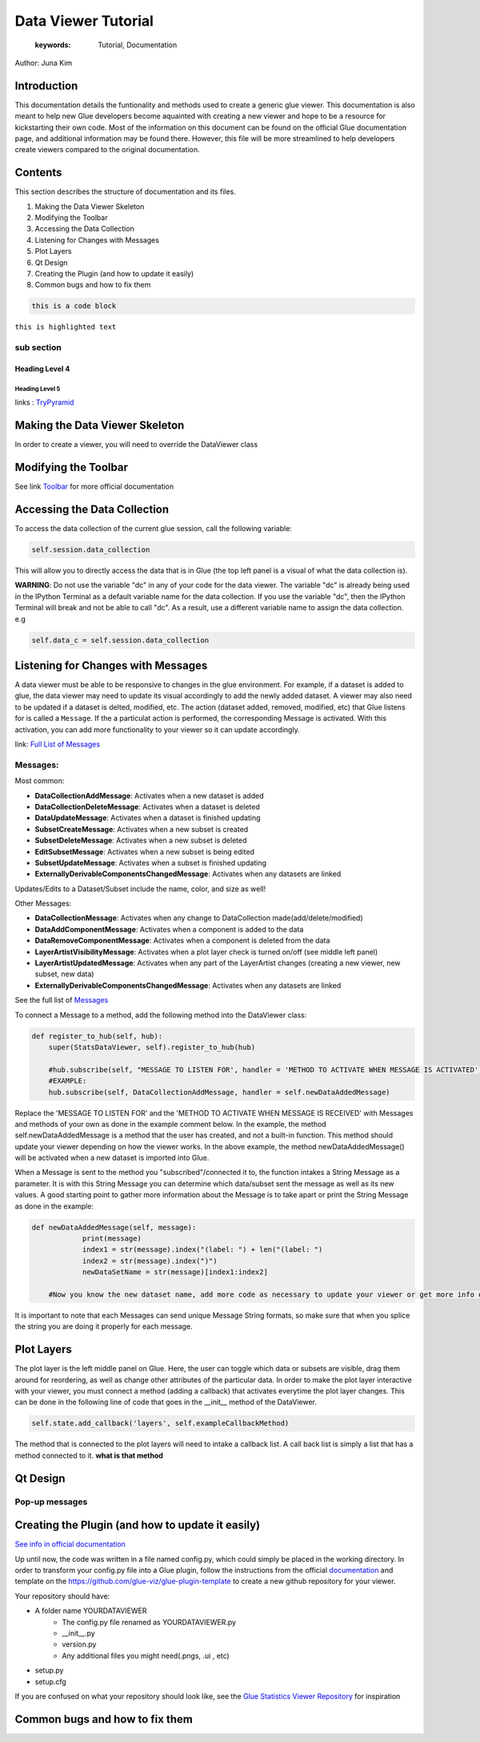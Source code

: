 
****************************************
Data Viewer Tutorial
****************************************

    :keywords: Tutorial, Documentation

Author: Juna Kim

Introduction
============

This documentation details the funtionality and methods used to create a generic glue viewer. This documentation is also meant to help new Glue developers become aquainted with creating a new viewer and hope to be a resource for kickstarting their own code. Most of the information on this document can be found on the official Glue documentation page, and additional information may be found there. However, this file will be more streamlined to help developers create viewers compared to the original documentation.

Contents
=======================

This section describes the structure of documentation and its files.

#. Making the Data Viewer Skeleton
#. Modifying the Toolbar
#. Accessing the Data Collection
#. Listening for Changes with Messages
#. Plot Layers
#. Qt Design
#. Creating the Plugin (and how to update it easily)
#. Common bugs and how to fix them


.. code-block:: rst

    this is a code block
    
``this is highlighted text``

sub section
-----------------

Heading Level 4
^^^^^^^^^^^^^^^

Heading Level 5
"""""""""""""""

links : `TryPyramid <https://trypyramid.com>`_



Making the Data Viewer Skeleton
==========================

In order to create a viewer, you will need to override the DataViewer class

Modifying the Toolbar
=======================
See link `Toolbar <http://docs.glueviz.org/en/stable/customizing_guide/toolbar.html>`_ for more official documentation

Accessing the Data Collection
=======================
To access the data collection of the current glue session, call the following variable:  

.. code-block:: python

    self.session.data_collection

This will allow you to directly access the data that is in Glue (the top left panel is a visual of what the data collection is).

**WARNING**: Do not use the variable "dc" in any of your code for the data viewer. The variable "dc" is already being used in the IPython Terminal as a default variable name for the data collection. If you use the variable "dc", then the IPython Terminal will break and not be able to call "dc". As a result, use a different variable name to assign the data collection. e.g

.. code-block:: python
    
    self.data_c = self.session.data_collection


Listening for Changes with Messages
=======================
A data viewer must be able to be responsive to changes in the glue environment. For example, if a dataset is added to glue, the data viewer may need to update its visual accordingly to add the newly added dataset. A viewer may also need to be updated if a dataset is delted, modified, etc. The action (dataset added, removed, modified, etc) that Glue listens for is called a ``Message``. If the a particulat action is performed, the corresponding Message is activated. With this activation, you can add more functionality to your viewer so it can update accordingly. 

link: `Full List of Messages <http://docs.glueviz.org/en/stable/_modules/glue/core/message.html#Message>`_

Messages:
-----------------

Most common:

* **DataCollectionAddMessage**: Activates when a new dataset is added
* **DataCollectionDeleteMessage**: Activates when a dataset is deleted
* **DataUpdateMessage**: Activates when a dataset is finished updating
* **SubsetCreateMessage**: Activates when a new subset is created
* **SubsetDeleteMessage**: Activates when a new subset is deleted
* **EditSubsetMessage**: Activates when a new subset is being edited 
* **SubsetUpdateMessage**: Activates when a subset is finished updating
* **ExternallyDerivableComponentsChangedMessage**: Activates when any datasets are linked

Updates/Edits to a Dataset/Subset include the name, color, and size as well!

Other Messages:

* **DataCollectionMessage**: Activates when any change to DataCollection made(add/delete/modified)
* **DataAddComponentMessage**: Activates when a component is added to the data
* **DataRemoveComponentMessage**: Activates when a component is deleted from the data
* **LayerArtistVisibilityMessage**: Activates when a plot layer check is turned on/off (see middle left panel) 
* **LayerArtistUpdatedMessage**: Activates when any part of the LayerArtist changes (creating a new viewer, new subset, new data)
* **ExternallyDerivableComponentsChangedMessage**: Activates when any datasets are linked 

See the full list of `Messages <http://docs.glueviz.org/en/stable/_modules/glue/core/message.html#Message>`_

To connect a Message to a method, add the following method into the DataViewer class:

.. code-block:: python

    def register_to_hub(self, hub):
        super(StatsDataViewer, self).register_to_hub(hub)
        
        #hub.subscribe(self, "MESSAGE TO LISTEN FOR', handler = 'METHOD TO ACTIVATE WHEN MESSAGE IS ACTIVATED')
        #EXAMPLE:
        hub.subscribe(self, DataCollectionAddMessage, handler = self.newDataAddedMessage)

Replace the 'MESSAGE TO LISTEN FOR' and the 'METHOD TO ACTIVATE WHEN MESSAGE IS RECEIVED' with Messages and methods of your own as done in the example comment below. In the example, the method self.newDataAddedMessage is a method that the user has created, and not a built-in function. This method should update your viewer depending on how the viewer works. In the above example, the method newDataAddedMessage() will be activated when a new dataset is imported into Glue.

When a Message is sent to the method you "subscribed"/connected it to, the function intakes a String Message as a parameter. It is with this String Message you can determine which data/subset sent the message as well as its new values. A good starting point to gather more information about the Message is to take apart or print the String Message as done in the example:

.. code-block:: python
    
    def newDataAddedMessage(self, message):
		print(message)
		index1 = str(message).index("(label: ") + len("(label: ")
		index2 = str(message).index(")")
		newDataSetName = str(message)[index1:index2]
        
        #Now you know the new dataset name, add more code as necessary to update your viewer or get more info out of the message string
                 
It is important to note that each Messages can send unique Message String formats, so make sure that when you splice the string you are doing it properly for each message.

Plot Layers
=======================
The plot layer is the left middle panel on Glue. Here, the user can toggle which data or subsets are visible, drag them around for reordering, as well as change other attributes of the particular data. In order to make the plot layer interactive with your viewer, you must connect a method (adding a callback) that activates everytime the plot layer changes. This can be done in the following line of code that goes in the __init__ method of the DataViewer.

.. code-block:: python

    self.state.add_callback('layers', self.exampleCallbackMethod)
    
    
The method that is connected to the plot layers will need to intake a callback list. A call back list is simply a list that has a method connected to it. **what is that method**




Qt Design
=======================

Pop-up messages
-----------------

Creating the Plugin (and how to update it easily)
=======================

`See info in official documentation <http://docs.glueviz.org/en/stable/customizing_guide/writing_plugin.html>`_

Up until now, the code was written in a file named config.py, which could simply be placed in the working directory. In order to transform your config.py file into a Glue plugin, follow the instructions from the official `documentation <http://docs.glueviz.org/en/stable/customizing_guide/writing_plugin.html>`_ and template on the https://github.com/glue-viz/glue-plugin-template to create a new github repository for your viewer. 

Your repository should have:

* A folder name YOURDATAVIEWER
	* The config.py file renamed as YOURDATAVIEWER.py
	* __init__.py
	* version.py
	* Any additional files you might need(.pngs, .ui , etc)
	
* setup.py
* setup.cfg

If you are confused on what your repository should look like, see the `Glue Statistics Viewer Repository <https://github.com/jk31768/glue-statistics>`_ for inspiration




Common bugs and how to fix them
=======================



